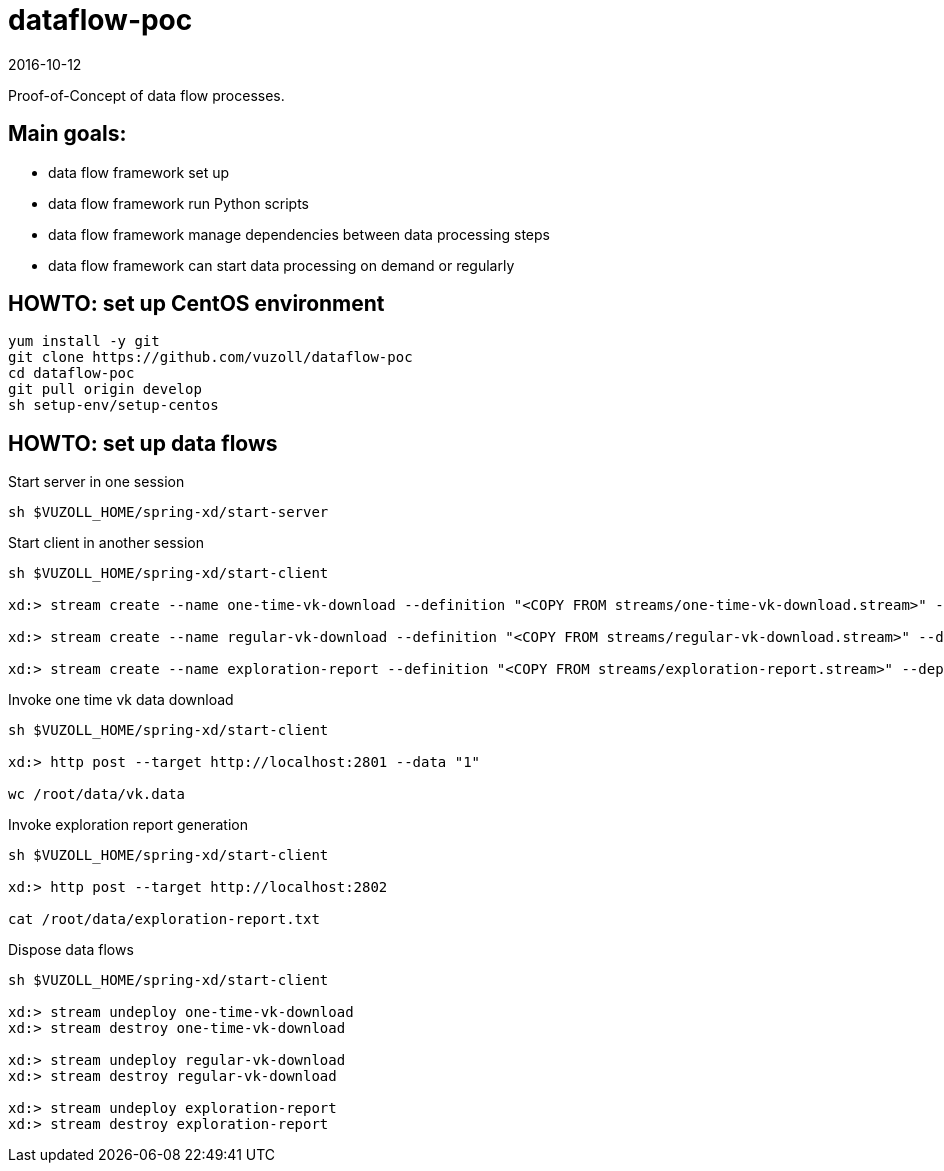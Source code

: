 = dataflow-poc
2016-10-12

Proof-of-Concept of data flow processes.

== Main goals:
- data flow framework set up
- data flow framework run Python scripts
- data flow framework manage dependencies between data processing steps
- data flow framework can start data processing on demand or regularly

== HOWTO: set up CentOS environment

[source,shell]
----
yum install -y git
git clone https://github.com/vuzoll/dataflow-poc
cd dataflow-poc
git pull origin develop
sh setup-env/setup-centos
----

== HOWTO: set up data flows

[source,shell]
.Start server in one session
----
sh $VUZOLL_HOME/spring-xd/start-server
----

[source,shell]
.Start client in another session
----
sh $VUZOLL_HOME/spring-xd/start-client

xd:> stream create --name one-time-vk-download --definition "<COPY FROM streams/one-time-vk-download.stream>" --deploy

xd:> stream create --name regular-vk-download --definition "<COPY FROM streams/regular-vk-download.stream>" --deploy

xd:> stream create --name exploration-report --definition "<COPY FROM streams/exploration-report.stream>" --deploy
----

[source,shell]
.Invoke one time vk data download
----
sh $VUZOLL_HOME/spring-xd/start-client

xd:> http post --target http://localhost:2801 --data "1"

wc /root/data/vk.data
----

[source,shell]
.Invoke exploration report generation
----
sh $VUZOLL_HOME/spring-xd/start-client

xd:> http post --target http://localhost:2802

cat /root/data/exploration-report.txt
----

[source,shell]
.Dispose data flows
----
sh $VUZOLL_HOME/spring-xd/start-client

xd:> stream undeploy one-time-vk-download
xd:> stream destroy one-time-vk-download

xd:> stream undeploy regular-vk-download
xd:> stream destroy regular-vk-download

xd:> stream undeploy exploration-report
xd:> stream destroy exploration-report
----
